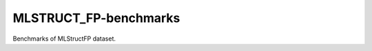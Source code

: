 
======================
MLSTRUCT_FP-benchmarks
======================

Benchmarks of MLStructFP dataset.
